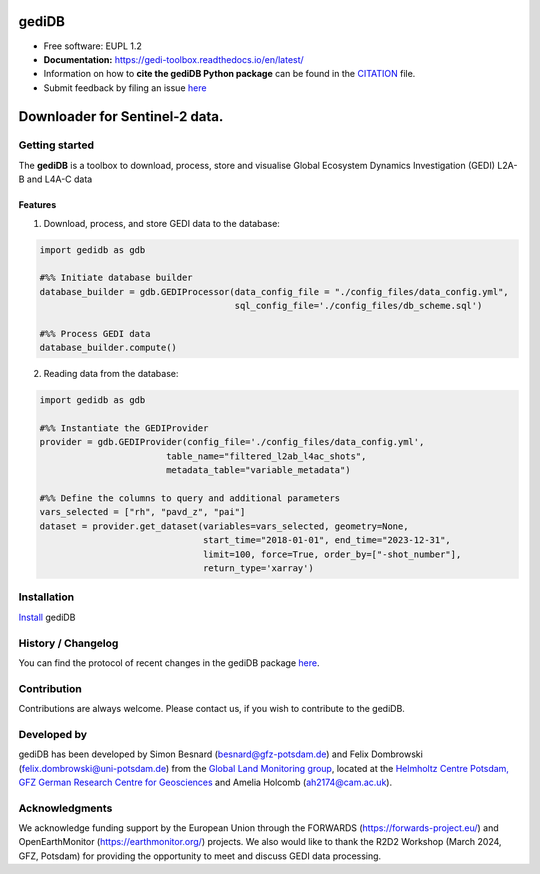 ======================
|gedidblogo| gediDB
======================

.. |gedidblogo| image:: https://git.gfz-potsdam.de/global-land-monitoring/gedi-toolbox/docs/images/gediDB_logo.png
  :target: https://git.gfz-potsdam.de/global-land-monitoring
  :width: 50px

* Free software: EUPL 1.2
* **Documentation:** https://gedi-toolbox.readthedocs.io/en/latest/
* Information on how to **cite the gediDB Python package** can be found in the
  `CITATION <https://git.gfz-potsdam.de/global-land-monitoring/gedi-toolbox/-/blob/main/CITATION>`__ file.
* Submit feedback by filing an issue `here <https://git.gfz-potsdam.de/global-land-monitoring/gedi-toolbox/-/issues>`__

===============================
Downloader for Sentinel-2 data.
===============================
.. image:: https://img.shields.io/static/v1?label=Documentation&message=GitLab%20Pages&color=orange
        :target: https://gedi-toolbox.readthedocs.io/en/latest/
        :alt: Documentation
.. image:: https://zenodo.org/badge/832612594.svg
        :target: https://zenodo.org/doi/10.5281/zenodo.13123060
        :alt: DOI

Getting started
----------------

The **gediDB** is a toolbox to download, process, store and visualise Global Ecosystem Dynamics Investigation (GEDI) L2A-B and L4A-C data

Features
===============

1. Download, process, and store GEDI data to the database:

.. code-block:: python

    import gedidb as gdb

    #%% Initiate database builder
    database_builder = gdb.GEDIProcessor(data_config_file = "./config_files/data_config.yml", 
                                         sql_config_file='./config_files/db_scheme.sql')

    #%% Process GEDI data
    database_builder.compute()

2. Reading data from the database:

.. code-block:: python

    import gedidb as gdb

    #%% Instantiate the GEDIProvider
    provider = gdb.GEDIProvider(config_file='./config_files/data_config.yml',
                            table_name="filtered_l2ab_l4ac_shots",
                            metadata_table="variable_metadata")

    #%% Define the columns to query and additional parameters
    vars_selected = ["rh", "pavd_z", "pai"]
    dataset = provider.get_dataset(variables=vars_selected, geometry=None, 
                                   start_time="2018-01-01", end_time="2023-12-31", 
                                   limit=100, force=True, order_by=["-shot_number"], 
                                   return_type='xarray')

Installation
------------

`Install <https://gedi-toolbox.readthedocs.io/en/latest//installation.html>`_ gediDB


History / Changelog
-------------------

You can find the protocol of recent changes in the gediDB package
`here <https://git.gfz-potsdam.de/global-land-monitoring/gedi-toolbox/-/blob/main/HISTORY.rst>`__.


Contribution
------------

Contributions are always welcome. Please contact us, if you wish to contribute to the gediDB.


Developed by
------------

.. image:: https://git.gfz-potsdam.de/global-land-monitoring/gedi-toolbox/docs/images/GLM_logo.png
  :target: https://git.gfz-potsdam.de/global-land-monitoring
  :width: 10 %

gediDB has been developed by Simon Besnard (besnard@gfz-potsdam.de) and Felix Dombrowski (felix.dombrowski@uni-potsdam.de) from the `Global Land Monitoring group <https://www.gfz-potsdam.de/sektion/fernerkundung-und-geoinformatik/themen/global-land-monitoring>`_, located at the `Helmholtz Centre Potsdam, GFZ German Research Centre for Geosciences <https://www.gfz-potsdam.de/en/>`_ and Amelia Holcomb (ah2174@cam.ac.uk).

Acknowledgments
------------
We acknowledge funding support by the European Union through the FORWARDS (`https://forwards-project.eu/ <https://forwards-project.eu/>`_) and OpenEarthMonitor (`https://earthmonitor.org/ <https://earthmonitor.org/>`_) projects. We also would like to thank the R2D2 Workshop (March 2024, GFZ, Potsdam) for providing the opportunity to meet and discuss GEDI data processing.

